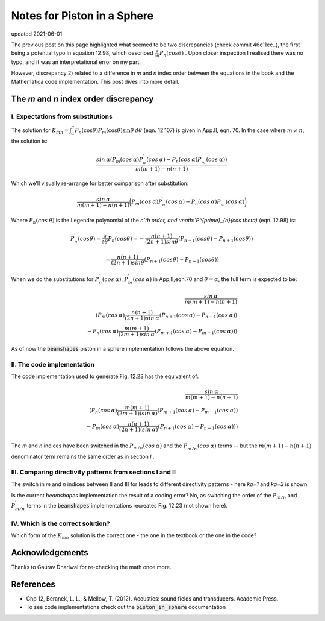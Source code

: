 Notes for Piston in a Sphere
============================

updated 2021-06-01

The previous post on this page highlighted what seemed to be two discrepancies (check commit 46c11ec..), the first being a potential typo in equation 12.98, which described
:math:`\frac{\partial}{\partial \theta} P_n(cos \theta)` . Upon closer inspection I realised there was no typo, and it was an interpretational error on my part. 

However, discrepancy 2) related to a difference in `m` and `n` index order between the equations in the book and the Mathematica code implementation.
This post dives into more detail. 

The `m` and `n` index order discrepancy
~~~~~~~~~~~~~~~~~~~~~~~~~~~~~~~~~~~~~~~

I. Expectations from substitutions
^^^^^^^^^^^^^^^^^^^^^^^^^^^^^^^^^^

The solution for :math:`K_{mn} = \int^{\pi}_{\alpha} P_{n}(\cos\theta) P_{m}(\cos\theta)\sin\theta\:d\theta` (eqn. 12.107) is given in App.II, eqn. 70. In the case where  :math:`m \neq n`, the solution is:

.. math:: 

    \frac{sin\:\alpha( P_{m}(cos\:\alpha)P^{\prime}_{n}(cos\:\alpha) - P_{n}(cos\:\alpha)P^{\prime}_{m}(cos\:\alpha))}{m(m+1) - n(n+1)}

Which we'll visually re-arrange for better comparison after substitution:

.. math::

    \frac{sin\:\alpha}{m(m+1) - n(n+1)}\bigg( P_{m}(cos\:\alpha)P^{\prime}_{n}(cos\:\alpha) - P_{n}(cos\:\alpha)P^{\prime}_{m}(cos\:\alpha) \bigg)


Where :math:`P_{n}(cos \:\theta)` is the Legendre polynomial of the `n`th order, and :math:`P^{\prime}_{n}(cos \theta)` (eqn. 12.98) is:

.. math::

    P^{\prime}_{n}(cos \theta) = \frac{\partial}{\partial \theta}P_{n}(cos \theta) = - \frac{n(n+1)}{(2n+1)sin \theta}(P_{n-1}(cos \theta) - P_{n+1}(cos \theta))
    
    = \frac{n(n+1)}{(2n+1)sin \theta}(P_{n+1}(cos \theta) - P_{n-1}(cos \theta))

When we do the substitutions for :math:`P^{\prime}_{n}(cos\:\alpha)`, :math:`P^{\prime}_{m}(cos\:\alpha)` in App.II,eqn.70 and :math:`\theta = \alpha`,
the full term is expected to be:

.. math::

    \frac{sin\:\alpha}{m(m+1) - n(n+1)} \\
    \left( P_{m}(cos\:\alpha)\frac{n(n+1)}{(2n+1)sin\:\alpha}(P_{n+1}(cos\:\alpha) - P_{n-1}(cos\:\alpha)) \\
     - P_{n}(cos\:\alpha)\frac{m(m+1)}{(2m+1)sin\:\alpha}(P_{m+1}(cos\:\alpha) - P_{m-1}(cos\:\alpha)) \right)

As of now the :code:`beamshapes`  piston in a sphere implementation follows the above equation. 
    
II. The code implementation
^^^^^^^^^^^^^^^^^^^^^^^^^^^

The code implementation used to generate Fig. 12.23 has the equivalent of:

.. math::

    \frac{sin\:\alpha}{m(m+1) - n(n+1)} \\
    \left( P_{n}(cos\:\alpha)\frac{m(m+1)}{(2m+1)(sin\:\alpha)}(P_{m+1}(cos\:\alpha)-P_{m-1}(cos\:\alpha)) \\
     - P_{m}(cos\:\alpha)\frac{n(n+1)}{(2n+1)(sin\:\alpha)}(P_{n+1}(cos\:\alpha)-P_{n-1}(cos\:\alpha)) \right)


The `m` and `n` indices have been switched in the :math:`P_{m/n}(cos\:\alpha)` and the :math:`P^{\prime}_{m/n}(cos\:\alpha)` terms -- but the 
:math:`m(m+1) - n(n+1)` denominator term remains the same order as in section `I` .

III. Comparing directivity patterns from sections I and II
^^^^^^^^^^^^^^^^^^^^^^^^^^^^^^^^^^^^^^^^^^^^^^^^^^^^^^^^^^

The switch in `m` and `n` indices between II and III for leads to different  directivity patterns - here `ka=1` and `ka=3` is shown. 
 
.. image:: _static/pistoninsphere_deviation_2021-05-30.png
    :width: 400

.. image:: _static/pistoninsphere_deviation_2021-05-30_ka=3.png
    :width: 400


Is the current `beamshapes` implementation the result of a coding error? No, as switching the order of the :math:`P_{m/n}` and :math:`P^{\prime}_{m/n}` terms in the :code:`beamshapes` implementations recreates Fig. 12.23 (not shown here). 

IV. Which is the correct solution?
^^^^^^^^^^^^^^^^^^^^^^^^^^^^^^^^^^
Which form of the :math:`K_{mn}` solution is the correct one - the one in the textbook or the one in the code?

Acknowledgements
~~~~~~~~~~~~~~~~
Thanks to Gaurav Dhariwal for re-checking the math once more. 

References
~~~~~~~~~~
* Chp 12, Beranek, L. L., & Mellow, T. (2012). Acoustics: sound fields and transducers. Academic Press.
* To see code implementations check out the :code:`piston_in_sphere` documentation
